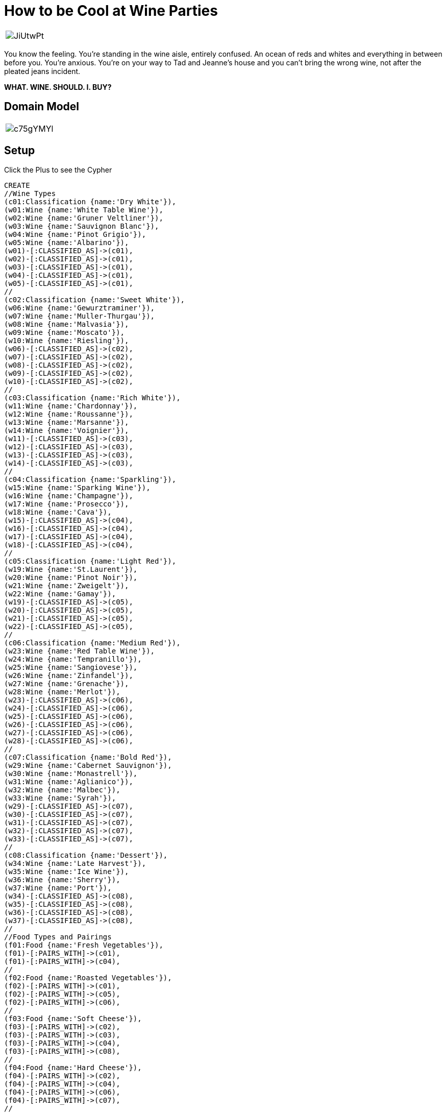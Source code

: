 = How to be Cool at Wine Parties 

:author: Kevin "I Have No Idea What I'm Doing" Van Gundy
:twitter: @KevinVanGundy
:tags: wine, wine, wine


[cols="1*"]
|===
a|image::http://i.imgur.com/JiUtwPt.jpg?1[]
|===

You know the feeling. You're standing in the wine aisle, entirely confused. An ocean of reds and whites and everything in between before you. You're anxious. You're on your way to Tad and Jeanne's house and you can't bring the wrong wine, not after the pleated jeans incident. 

*WHAT. WINE. SHOULD. I. BUY?*

== Domain Model

[cols="1*", align = zcenter"]
|===
a|image::http://i.imgur.com/c75gYMYl.png?1[]
|===

== Setup

//hide
//setup
Click the Plus to see the Cypher
[source,cypher]
----
CREATE
//Wine Types
(c01:Classification {name:'Dry White'}),
(w01:Wine {name:'White Table Wine'}),
(w02:Wine {name:'Gruner Veltliner'}),
(w03:Wine {name:'Sauvignon Blanc'}),
(w04:Wine {name:'Pinot Grigio'}),
(w05:Wine {name:'Albarino'}),
(w01)-[:CLASSIFIED_AS]->(c01),
(w02)-[:CLASSIFIED_AS]->(c01),
(w03)-[:CLASSIFIED_AS]->(c01),
(w04)-[:CLASSIFIED_AS]->(c01),
(w05)-[:CLASSIFIED_AS]->(c01),
//
(c02:Classification {name:'Sweet White'}),
(w06:Wine {name:'Gewurztraminer'}),
(w07:Wine {name:'Muller-Thurgau'}),
(w08:Wine {name:'Malvasia'}),
(w09:Wine {name:'Moscato'}),
(w10:Wine {name:'Riesling'}),
(w06)-[:CLASSIFIED_AS]->(c02),
(w07)-[:CLASSIFIED_AS]->(c02),
(w08)-[:CLASSIFIED_AS]->(c02),
(w09)-[:CLASSIFIED_AS]->(c02),
(w10)-[:CLASSIFIED_AS]->(c02),
//
(c03:Classification {name:'Rich White'}),
(w11:Wine {name:'Chardonnay'}),
(w12:Wine {name:'Roussanne'}),
(w13:Wine {name:'Marsanne'}),
(w14:Wine {name:'Voignier'}),
(w11)-[:CLASSIFIED_AS]->(c03),
(w12)-[:CLASSIFIED_AS]->(c03),
(w13)-[:CLASSIFIED_AS]->(c03),
(w14)-[:CLASSIFIED_AS]->(c03),
//
(c04:Classification {name:'Sparkling'}),
(w15:Wine {name:'Sparking Wine'}),
(w16:Wine {name:'Champagne'}),
(w17:Wine {name:'Prosecco'}),
(w18:Wine {name:'Cava'}),
(w15)-[:CLASSIFIED_AS]->(c04),
(w16)-[:CLASSIFIED_AS]->(c04),
(w17)-[:CLASSIFIED_AS]->(c04),
(w18)-[:CLASSIFIED_AS]->(c04),
//
(c05:Classification {name:'Light Red'}),
(w19:Wine {name:'St.Laurent'}),
(w20:Wine {name:'Pinot Noir'}),
(w21:Wine {name:'Zweigelt'}),
(w22:Wine {name:'Gamay'}),
(w19)-[:CLASSIFIED_AS]->(c05),
(w20)-[:CLASSIFIED_AS]->(c05),
(w21)-[:CLASSIFIED_AS]->(c05),
(w22)-[:CLASSIFIED_AS]->(c05),
//
(c06:Classification {name:'Medium Red'}),
(w23:Wine {name:'Red Table Wine'}),
(w24:Wine {name:'Tempranillo'}),
(w25:Wine {name:'Sangiovese'}),
(w26:Wine {name:'Zinfandel'}),
(w27:Wine {name:'Grenache'}),
(w28:Wine {name:'Merlot'}),
(w23)-[:CLASSIFIED_AS]->(c06),
(w24)-[:CLASSIFIED_AS]->(c06),
(w25)-[:CLASSIFIED_AS]->(c06),
(w26)-[:CLASSIFIED_AS]->(c06),
(w27)-[:CLASSIFIED_AS]->(c06),
(w28)-[:CLASSIFIED_AS]->(c06),
//
(c07:Classification {name:'Bold Red'}),
(w29:Wine {name:'Cabernet Sauvignon'}),
(w30:Wine {name:'Monastrell'}),
(w31:Wine {name:'Aglianico'}),
(w32:Wine {name:'Malbec'}),
(w33:Wine {name:'Syrah'}),
(w29)-[:CLASSIFIED_AS]->(c07),
(w30)-[:CLASSIFIED_AS]->(c07),
(w31)-[:CLASSIFIED_AS]->(c07),
(w32)-[:CLASSIFIED_AS]->(c07),
(w33)-[:CLASSIFIED_AS]->(c07),
//
(c08:Classification {name:'Dessert'}),
(w34:Wine {name:'Late Harvest'}),
(w35:Wine {name:'Ice Wine'}),
(w36:Wine {name:'Sherry'}),
(w37:Wine {name:'Port'}),
(w34)-[:CLASSIFIED_AS]->(c08),
(w35)-[:CLASSIFIED_AS]->(c08),
(w36)-[:CLASSIFIED_AS]->(c08),
(w37)-[:CLASSIFIED_AS]->(c08),
//
//Food Types and Pairings
(f01:Food {name:'Fresh Vegetables'}),
(f01)-[:PAIRS_WITH]->(c01),
(f01)-[:PAIRS_WITH]->(c04),
//
(f02:Food {name:'Roasted Vegetables'}),
(f02)-[:PAIRS_WITH]->(c01),
(f02)-[:PAIRS_WITH]->(c05),
(f02)-[:PAIRS_WITH]->(c06),
//
(f03:Food {name:'Soft Cheese'}),
(f03)-[:PAIRS_WITH]->(c02),
(f03)-[:PAIRS_WITH]->(c03),
(f03)-[:PAIRS_WITH]->(c04),
(f03)-[:PAIRS_WITH]->(c08),
//
(f04:Food {name:'Hard Cheese'}),
(f04)-[:PAIRS_WITH]->(c02),
(f04)-[:PAIRS_WITH]->(c04),
(f04)-[:PAIRS_WITH]->(c06),
(f04)-[:PAIRS_WITH]->(c07),
//
(f05:Food {name:'Starches'}),
(f05)-[:PAIRS_WITH]->(c01),
(f05)-[:PAIRS_WITH]->(c03),
(f05)-[:PAIRS_WITH]->(c04),
(f05)-[:PAIRS_WITH]->(c05),
(f05)-[:PAIRS_WITH]->(c06),
(f05)-[:PAIRS_WITH]->(c07),
(f05)-[:PAIRS_WITH]->(c08),
//
(f06:Food {name:'Light Fish'}),
(f06)-[:PAIRS_WITH]->(c01),
(f06)-[:PAIRS_WITH]->(c03),
(f06)-[:PAIRS_WITH]->(c04),
//
(f07:Food {name:'Rich Fish'}),
(f07)-[:PAIRS_WITH]->(c05),
(f07)-[:PAIRS_WITH]->(c03),
//
(f08:Food {name:'White Meat'}),
(f08)-[:PAIRS_WITH]->(c03),
(f08)-[:PAIRS_WITH]->(c05),
(f08)-[:PAIRS_WITH]->(c06),
//
(f09:Food {name:'Red Meat'}),
(f09)-[:PAIRS_WITH]->(c06),
(f09)-[:PAIRS_WITH]->(c07),
//
(f10:Food {name:'Cured Meat'}),
(f10)-[:PAIRS_WITH]->(c02),
(f10)-[:PAIRS_WITH]->(c05),
(f10)-[:PAIRS_WITH]->(c06),
(f10)-[:PAIRS_WITH]->(c07),
(f10)-[:PAIRS_WITH]->(c08),
//
(f11:Food {name:'Sweets'}),
(f11)-[:PAIRS_WITH]->(c02),
(f11)-[:PAIRS_WITH]->(c08),
//
//Flavors
//
(t01:Flavor {name:'Bitter (Tannin)'}),
(t02:Flavor {name:'Fat'}),
(t03:Flavor {name:'Acid'}),
(t04:Flavor {name:'Salt'}),
(t05:Flavor {name:'Sweet'}),
(t06:Flavor {name:'Alcohol'}),
(t01)-[:COMPLIMENTARY]->(f05),
(t03)-[:COMPLIMENTARY]->(f05),
(t02)-[:COMPLIMENTARY]->(f06),
(t02)-[:COMPLIMENTARY]->(f03),
(t01)-[:CONGRUENT]->(f02),
(t02)-[:CONGRUENT]->(f03),
(t03)-[:CONGRUENT]->(f04),
(t04)-[:CONGRUENT]->(f05),
(t05)-[:CONGRUENT]->(f06),
(t02)-[:CONGRUENT]->(f04),
(t02)-[:CONGRUENT]->(f05),
//
//Assigning Categories 
(c01)-[:FLAVOR_FAMILY {weight:5}]->(t03),
(c01)-[:FLAVOR_FAMILY {weight:5}]->(t01),
//
(c02)-[:FLAVOR_FAMILY {weight:3}]->(t03),
(c02)-[:FLAVOR_FAMILY {weight:3}]->(t01),
//
(c03)-[:FLAVOR_FAMILY {weight:1}]->(t01),
(c03)-[:FLAVOR_FAMILY {weight:1}]->(t03),
//
(c04)-[:FLAVOR_FAMILY {weight:1}]->(t06),
(c04)-[:FLAVOR_FAMILY {weight:1}]->(t01),
(c04)-[:FLAVOR_FAMILY {weight:2}]->(t05),
//
(c05)-[:FLAVOR_FAMILY {weight:1}]->(t02),
(c05)-[:FLAVOR_FAMILY {weight:1}]->(t05),
(c05)-[:FLAVOR_FAMILY {weight:1}]->(t06),
//
(c06)-[:FLAVOR_FAMILY {weight:3}]->(t02),
(c06)-[:FLAVOR_FAMILY {weight:3}]->(t05),
(c06)-[:FLAVOR_FAMILY {weight:3}]->(t06),
(c06)-[:FLAVOR_FAMILY {weight:2}]->(t01),
//
(c07)-[:FLAVOR_FAMILY {weight:4}]->(t02),
(c07)-[:FLAVOR_FAMILY {weight:3.5}]->(t05),
(c07)-[:FLAVOR_FAMILY {weight:4}]->(t06),
(c07)-[:FLAVOR_FAMILY {weight:2}]->(t01),
//
(c07)-[:FLAVOR_FAMILY {weight:5}]->(t05),
(c07)-[:FLAVOR_FAMILY {weight:5}]->(t05),
(c07)-[:FLAVOR_FAMILY {weight:5}]->(t05),
(c07)-[:FLAVOR_FAMILY {weight:2}]->(t01),
//
(c08)-[:FLAVOR_FAMILY {weight:6}]->(t05),
(c08)-[:FLAVOR_FAMILY {weight:5}]->(t06),
(c08)-[:FLAVOR_FAMILY {weight:2}]->(t02);

----
== Graph

//graph

= Getting Recommendations From Our Graph

== "What wines have the most bitter/tannin flavor?"

You remember that Tad is really pretentious and only likes dry wines with lots of "crisp tannin flavoring..." 

[source, cypher]
----
MATCH (w:Wine)-[]-(n:Classification)-[r:FLAVOR_FAMILY]-(t:Flavor {name:'Bitter (Tannin)'})
RETURN w.name AS NAME, t.name AS FLAVOR, r.weight AS HOW_BITTER
ORDER BY r.weight DESC LIMIT 8
----
//table

==== What's happening here? 

We're asking Neo4j to find a pattern that moves up a hierarchy, insofar as we're looking wines who belong to categories. These categories have specific flavor profiles, the severity of each of these flavor notes is carried in an integer on its relationship to that flavor called "weight." We then can ask Neo4j to tell us the top 8 wines found in the categories who have the strongest bitter quality.

== "Does White Table Wine pair with Fish?"

That's pretty neat, but I think we're having fish-stick sandwiches, does a White Table Wine pair well with that?

[source,cypher]
----
match (w:Wine {name:'White Table Wine'})-[]-(c:Classification)-[:PAIRS_WITH]-(fishsticks:Food {name:'Light Fish'})
return w.name AS THIS_WINE, c.name AS IS_A, fishsticks.name AS WHICH_COMPLIMENTS_THIS
----
//table

==== What's happening here? 

We're asking Neo4j to check if the node "*White Table Wine*" has a relationship labeled +:PAIRS_WITH+ associated with a node that has a name property "Light Fish". If Neo4j returns no matches we know that no, that wine does not _pair with_ that food. 

E.g., 

[source,cypher]
----
match (w:Wine {name:'White Table Wine'})-[]-(c:Classification)-[:PAIRS_WITH]-(fishsticks:Food {name:'Rich Fish'})
return w.name AS THIS_WINE, c.name AS IS_A, fishsticks.name AS WHICH_COMPLIMENTS_THIS
----
//table  

== "What wines are the sweetest and richest (fat)?"

_identifying recommendations based on two flavors_

Pretty cool...but you're more into sweet, rich wine. Can we find what sorts of wines are most sweet and most fatty?

[source,cypher]
----

MATCH
a = (t:Flavor {name:'Fat'})-[:FLAVOR_FAMILY]-(n:Classification)-[:FLAVOR_FAMILY]-(tt:Flavor {name:'Sweet'}), (w:Wine)
WHERE (n:Classification)-[:CLASSIFIED_AS]-(w:Wine)
RETURN
DISTINCT(w.name), reduce(profile=0, p in relationships(a)| profile + p.weight) AS SCORE
ORDER BY SCORE DESC LIMIT 10

----
//table

==== What's happening here? 

Neo4j is looks through the graph for the pattern highlighted in green, when that patten is identified it also checks if the "*Wine Category*" node has a relationship with a node that carries the label "*Wine.*"  We ask it using the [http://docs.neo4j.org/chunked/stable/query-functions-collection.html#functions-reduce]+REDUCE+ command to sum the integers carried in the relationship property named "weight". We ask for 10 +DISTINCT+ results ordered by the most weight (the highest total values of our desired wine flavors). 

=== The End.

